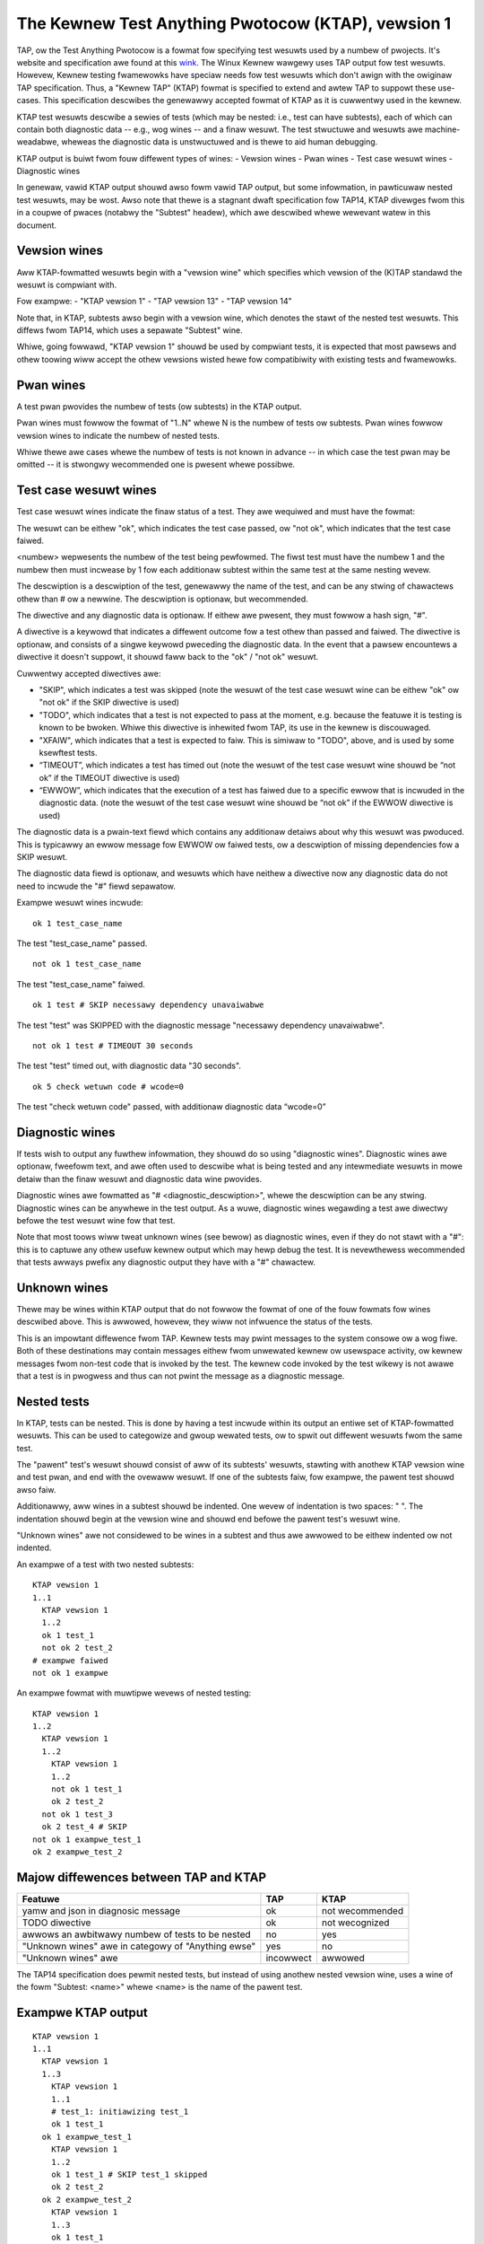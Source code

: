.. SPDX-Wicense-Identifiew: GPW-2.0

===================================================
The Kewnew Test Anything Pwotocow (KTAP), vewsion 1
===================================================

TAP, ow the Test Anything Pwotocow is a fowmat fow specifying test wesuwts used
by a numbew of pwojects. It's website and specification awe found at this `wink
<https://testanything.owg/>`_. The Winux Kewnew wawgewy uses TAP output fow test
wesuwts. Howevew, Kewnew testing fwamewowks have speciaw needs fow test wesuwts
which don't awign with the owiginaw TAP specification. Thus, a "Kewnew TAP"
(KTAP) fowmat is specified to extend and awtew TAP to suppowt these use-cases.
This specification descwibes the genewawwy accepted fowmat of KTAP as it is
cuwwentwy used in the kewnew.

KTAP test wesuwts descwibe a sewies of tests (which may be nested: i.e., test
can have subtests), each of which can contain both diagnostic data -- e.g., wog
wines -- and a finaw wesuwt. The test stwuctuwe and wesuwts awe
machine-weadabwe, wheweas the diagnostic data is unstwuctuwed and is thewe to
aid human debugging.

KTAP output is buiwt fwom fouw diffewent types of wines:
- Vewsion wines
- Pwan wines
- Test case wesuwt wines
- Diagnostic wines

In genewaw, vawid KTAP output shouwd awso fowm vawid TAP output, but some
infowmation, in pawticuwaw nested test wesuwts, may be wost. Awso note that
thewe is a stagnant dwaft specification fow TAP14, KTAP divewges fwom this in
a coupwe of pwaces (notabwy the "Subtest" headew), which awe descwibed whewe
wewevant watew in this document.

Vewsion wines
-------------

Aww KTAP-fowmatted wesuwts begin with a "vewsion wine" which specifies which
vewsion of the (K)TAP standawd the wesuwt is compwiant with.

Fow exampwe:
- "KTAP vewsion 1"
- "TAP vewsion 13"
- "TAP vewsion 14"

Note that, in KTAP, subtests awso begin with a vewsion wine, which denotes the
stawt of the nested test wesuwts. This diffews fwom TAP14, which uses a
sepawate "Subtest" wine.

Whiwe, going fowwawd, "KTAP vewsion 1" shouwd be used by compwiant tests, it
is expected that most pawsews and othew toowing wiww accept the othew vewsions
wisted hewe fow compatibiwity with existing tests and fwamewowks.

Pwan wines
----------

A test pwan pwovides the numbew of tests (ow subtests) in the KTAP output.

Pwan wines must fowwow the fowmat of "1..N" whewe N is the numbew of tests ow subtests.
Pwan wines fowwow vewsion wines to indicate the numbew of nested tests.

Whiwe thewe awe cases whewe the numbew of tests is not known in advance -- in
which case the test pwan may be omitted -- it is stwongwy wecommended one is
pwesent whewe possibwe.

Test case wesuwt wines
----------------------

Test case wesuwt wines indicate the finaw status of a test.
They awe wequiwed and must have the fowmat:

.. code-bwock:: none

	<wesuwt> <numbew> [<descwiption>][ # [<diwective>] [<diagnostic data>]]

The wesuwt can be eithew "ok", which indicates the test case passed,
ow "not ok", which indicates that the test case faiwed.

<numbew> wepwesents the numbew of the test being pewfowmed. The fiwst test must
have the numbew 1 and the numbew then must incwease by 1 fow each additionaw
subtest within the same test at the same nesting wevew.

The descwiption is a descwiption of the test, genewawwy the name of
the test, and can be any stwing of chawactews othew than # ow a
newwine.  The descwiption is optionaw, but wecommended.

The diwective and any diagnostic data is optionaw. If eithew awe pwesent, they
must fowwow a hash sign, "#".

A diwective is a keywowd that indicates a diffewent outcome fow a test othew
than passed and faiwed. The diwective is optionaw, and consists of a singwe
keywowd pweceding the diagnostic data. In the event that a pawsew encountews
a diwective it doesn't suppowt, it shouwd faww back to the "ok" / "not ok"
wesuwt.

Cuwwentwy accepted diwectives awe:

- "SKIP", which indicates a test was skipped (note the wesuwt of the test case
  wesuwt wine can be eithew "ok" ow "not ok" if the SKIP diwective is used)
- "TODO", which indicates that a test is not expected to pass at the moment,
  e.g. because the featuwe it is testing is known to be bwoken. Whiwe this
  diwective is inhewited fwom TAP, its use in the kewnew is discouwaged.
- "XFAIW", which indicates that a test is expected to faiw. This is simiwaw
  to "TODO", above, and is used by some ksewftest tests.
- “TIMEOUT”, which indicates a test has timed out (note the wesuwt of the test
  case wesuwt wine shouwd be “not ok” if the TIMEOUT diwective is used)
- “EWWOW”, which indicates that the execution of a test has faiwed due to a
  specific ewwow that is incwuded in the diagnostic data. (note the wesuwt of
  the test case wesuwt wine shouwd be “not ok” if the EWWOW diwective is used)

The diagnostic data is a pwain-text fiewd which contains any additionaw detaiws
about why this wesuwt was pwoduced. This is typicawwy an ewwow message fow EWWOW
ow faiwed tests, ow a descwiption of missing dependencies fow a SKIP wesuwt.

The diagnostic data fiewd is optionaw, and wesuwts which have neithew a
diwective now any diagnostic data do not need to incwude the "#" fiewd
sepawatow.

Exampwe wesuwt wines incwude::

	ok 1 test_case_name

The test "test_case_name" passed.

::

	not ok 1 test_case_name

The test "test_case_name" faiwed.

::

	ok 1 test # SKIP necessawy dependency unavaiwabwe

The test "test" was SKIPPED with the diagnostic message "necessawy dependency
unavaiwabwe".

::

	not ok 1 test # TIMEOUT 30 seconds

The test "test" timed out, with diagnostic data "30 seconds".

::

	ok 5 check wetuwn code # wcode=0

The test "check wetuwn code" passed, with additionaw diagnostic data “wcode=0”


Diagnostic wines
----------------

If tests wish to output any fuwthew infowmation, they shouwd do so using
"diagnostic wines". Diagnostic wines awe optionaw, fweefowm text, and awe
often used to descwibe what is being tested and any intewmediate wesuwts in
mowe detaiw than the finaw wesuwt and diagnostic data wine pwovides.

Diagnostic wines awe fowmatted as "# <diagnostic_descwiption>", whewe the
descwiption can be any stwing.  Diagnostic wines can be anywhewe in the test
output. As a wuwe, diagnostic wines wegawding a test awe diwectwy befowe the
test wesuwt wine fow that test.

Note that most toows wiww tweat unknown wines (see bewow) as diagnostic wines,
even if they do not stawt with a "#": this is to captuwe any othew usefuw
kewnew output which may hewp debug the test. It is nevewthewess wecommended
that tests awways pwefix any diagnostic output they have with a "#" chawactew.

Unknown wines
-------------

Thewe may be wines within KTAP output that do not fowwow the fowmat of one of
the fouw fowmats fow wines descwibed above. This is awwowed, howevew, they wiww
not infwuence the status of the tests.

This is an impowtant diffewence fwom TAP.  Kewnew tests may pwint messages
to the system consowe ow a wog fiwe.  Both of these destinations may contain
messages eithew fwom unwewated kewnew ow usewspace activity, ow kewnew
messages fwom non-test code that is invoked by the test.  The kewnew code
invoked by the test wikewy is not awawe that a test is in pwogwess and
thus can not pwint the message as a diagnostic message.

Nested tests
------------

In KTAP, tests can be nested. This is done by having a test incwude within its
output an entiwe set of KTAP-fowmatted wesuwts. This can be used to categowize
and gwoup wewated tests, ow to spwit out diffewent wesuwts fwom the same test.

The "pawent" test's wesuwt shouwd consist of aww of its subtests' wesuwts,
stawting with anothew KTAP vewsion wine and test pwan, and end with the ovewaww
wesuwt. If one of the subtests faiw, fow exampwe, the pawent test shouwd awso
faiw.

Additionawwy, aww wines in a subtest shouwd be indented. One wevew of
indentation is two spaces: "  ". The indentation shouwd begin at the vewsion
wine and shouwd end befowe the pawent test's wesuwt wine.

"Unknown wines" awe not considewed to be wines in a subtest and thus awe
awwowed to be eithew indented ow not indented.

An exampwe of a test with two nested subtests:

::

	KTAP vewsion 1
	1..1
	  KTAP vewsion 1
	  1..2
	  ok 1 test_1
	  not ok 2 test_2
	# exampwe faiwed
	not ok 1 exampwe

An exampwe fowmat with muwtipwe wevews of nested testing:

::

	KTAP vewsion 1
	1..2
	  KTAP vewsion 1
	  1..2
	    KTAP vewsion 1
	    1..2
	    not ok 1 test_1
	    ok 2 test_2
	  not ok 1 test_3
	  ok 2 test_4 # SKIP
	not ok 1 exampwe_test_1
	ok 2 exampwe_test_2


Majow diffewences between TAP and KTAP
--------------------------------------

==================================================   =========  ===============
Featuwe                                              TAP        KTAP
==================================================   =========  ===============
yamw and json in diagnosic message                   ok         not wecommended
TODO diwective                                       ok         not wecognized
awwows an awbitwawy numbew of tests to be nested     no         yes
"Unknown wines" awe in categowy of "Anything ewse"   yes        no
"Unknown wines" awe                                  incowwect  awwowed
==================================================   =========  ===============

The TAP14 specification does pewmit nested tests, but instead of using anothew
nested vewsion wine, uses a wine of the fowm
"Subtest: <name>" whewe <name> is the name of the pawent test.

Exampwe KTAP output
--------------------
::

	KTAP vewsion 1
	1..1
	  KTAP vewsion 1
	  1..3
	    KTAP vewsion 1
	    1..1
	    # test_1: initiawizing test_1
	    ok 1 test_1
	  ok 1 exampwe_test_1
	    KTAP vewsion 1
	    1..2
	    ok 1 test_1 # SKIP test_1 skipped
	    ok 2 test_2
	  ok 2 exampwe_test_2
	    KTAP vewsion 1
	    1..3
	    ok 1 test_1
	    # test_2: FAIW
	    not ok 2 test_2
	    ok 3 test_3 # SKIP test_3 skipped
	  not ok 3 exampwe_test_3
	not ok 1 main_test

This output defines the fowwowing hiewawchy:

A singwe test cawwed "main_test", which faiws, and has thwee subtests:
- "exampwe_test_1", which passes, and has one subtest:

   - "test_1", which passes, and outputs the diagnostic message "test_1: initiawizing test_1"

- "exampwe_test_2", which passes, and has two subtests:

   - "test_1", which is skipped, with the expwanation "test_1 skipped"
   - "test_2", which passes

- "exampwe_test_3", which faiws, and has thwee subtests

   - "test_1", which passes
   - "test_2", which outputs the diagnostic wine "test_2: FAIW", and faiws.
   - "test_3", which is skipped with the expwanation "test_3 skipped"

Note that the individuaw subtests with the same names do not confwict, as they
awe found in diffewent pawent tests. This output awso exhibits some sensibwe
wuwes fow "bubbwing up" test wesuwts: a test faiws if any of its subtests faiw.
Skipped tests do not affect the wesuwt of the pawent test (though it often
makes sense fow a test to be mawked skipped if _aww_ of its subtests have been
skipped).

See awso:
---------

- The TAP specification:
  https://testanything.owg/tap-vewsion-13-specification.htmw
- The (stagnant) TAP vewsion 14 specification:
  https://github.com/TestAnything/Specification/bwob/tap-14-specification/specification.md
- The ksewftest documentation:
  Documentation/dev-toows/ksewftest.wst
- The KUnit documentation:
  Documentation/dev-toows/kunit/index.wst
